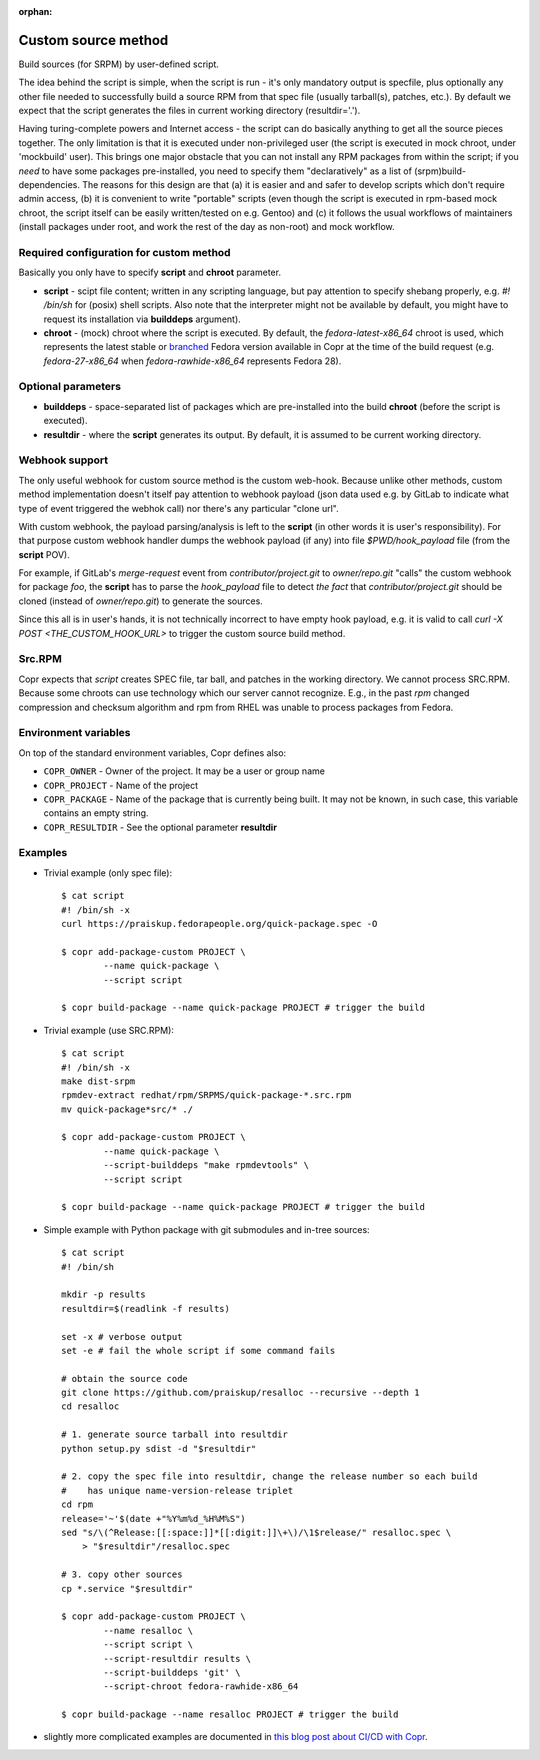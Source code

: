 :orphan:

.. _custom_source_method:

Custom source method
====================

Build sources (for SRPM) by user-defined script.

The idea behind the script is simple, when the script is run - it's only
mandatory output is specfile, plus optionally any other file needed to
successfully build a source RPM from that spec file (usually tarball(s),
patches, etc.).  By default we expect that the script generates the files in
current working directory (resultdir='.').

Having turing-complete powers and Internet access - the script can do basically
anything to get all the source pieces together.  The only limitation is that it
is executed under non-privileged user (the script is executed in mock chroot,
under 'mockbuild' user).  This brings one major obstacle that you can not
install any RPM packages from within the script; if you *need* to have some
packages pre-installed, you need to specify them "declaratively" as a list of
(srpm)build-dependencies.  The reasons for this design are that (a) it is easier
and and safer to develop scripts which don't require admin access, (b) it is
convenient to write "portable" scripts (even though the script is executed in
rpm-based mock chroot, the script itself can be easily written/tested on e.g.
Gentoo) and (c) it follows the usual workflows of maintainers (install packages
under root, and work the rest of the day as non-root) and mock workflow.


Required configuration for custom method
----------------------------------------

Basically you only have to specify **script** and **chroot** parameter.

- **script** - scipt file content;  written in any scripting language, but pay
  attention to specify shebang properly, e.g. `#! /bin/sh` for (posix) shell
  scripts.  Also note that the interpreter might not be available by default,
  you might have to request its installation via **builddeps** argument).

- **chroot** - (mock) chroot where the script is executed.  By default, the
  `fedora-latest-x86_64` chroot is used, which represents the latest stable
  or `branched <https://fedoraproject.org/wiki/Releases/Branched>`_ Fedora
  version available in Copr at the time of the build request (e.g.
  `fedora-27-x86_64` when `fedora-rawhide-x86_64` represents Fedora 28).


Optional parameters
-------------------

- **builddeps** - space-separated list of packages which are pre-installed into
  the build **chroot** (before the script is executed).

- **resultdir** - where the **script** generates its output. By default, it is
  assumed to be current working directory.


Webhook support
---------------

The only useful webhook for custom source method is the custom web-hook.
Because unlike other methods, custom method implementation doesn't itself pay
attention to webhook payload (json data used e.g. by GitLab to indicate what
type of event triggered the webhok call) nor there's any particular "clone url".

With custom webhook, the payload parsing/analysis is left to the **script** (in
other words it is user's responsibility).  For that purpose custom webhook
handler dumps the webhook payload (if any) into file `$PWD/hook_payload` file
(from the **script** POV).

For example, if GitLab's *merge-request* event from *contributor/project.git* to
*owner/repo.git* "calls" the custom webhook for package *foo*, the **script**
has to parse the `hook_payload` file to detect *the fact* that
*contributor/project.git* should be cloned (instead of *owner/repo.git*) to
generate the sources.

Since this all is in user's hands, it is not technically incorrect to have empty
hook payload, e.g. it is valid to call `curl -X POST <THE_CUSTOM_HOOK_URL>` to
trigger the custom source build method.

Src.RPM
-------

Copr expects that `script` creates SPEC file, tar ball, and patches in the working
directory. We cannot process SRC.RPM. Because some chroots can use technology
which our server cannot recognize. E.g., in the past `rpm` changed compression and
checksum algorithm and rpm from RHEL was unable to process packages from Fedora.

Environment variables
---------------------

On top of the standard environment variables, Copr defines also:

- ``COPR_OWNER`` - Owner of the project. It may be a user or group name
- ``COPR_PROJECT`` - Name of the project
- ``COPR_PACKAGE`` - Name of the package that is currently being
  built. It may not be known, in such case, this variable contains an
  empty string.
- ``COPR_RESULTDIR`` - See the optional parameter **resultdir**


Examples
--------

- Trivial example (only spec file)::

    $ cat script
    #! /bin/sh -x
    curl https://praiskup.fedorapeople.org/quick-package.spec -O

    $ copr add-package-custom PROJECT \
            --name quick-package \
            --script script

    $ copr build-package --name quick-package PROJECT # trigger the build

- Trivial example (use SRC.RPM)::

    $ cat script
    #! /bin/sh -x
    make dist-srpm
    rpmdev-extract redhat/rpm/SRPMS/quick-package-*.src.rpm
    mv quick-package*src/* ./

    $ copr add-package-custom PROJECT \
            --name quick-package \
            --script-builddeps "make rpmdevtools" \
            --script script

    $ copr build-package --name quick-package PROJECT # trigger the build

- Simple example with Python package with git submodules and in-tree sources::

    $ cat script
    #! /bin/sh

    mkdir -p results
    resultdir=$(readlink -f results)

    set -x # verbose output
    set -e # fail the whole script if some command fails

    # obtain the source code
    git clone https://github.com/praiskup/resalloc --recursive --depth 1
    cd resalloc

    # 1. generate source tarball into resultdir
    python setup.py sdist -d "$resultdir"

    # 2. copy the spec file into resultdir, change the release number so each build
    #    has unique name-version-release triplet
    cd rpm
    release='~'$(date +"%Y%m%d_%H%M%S")
    sed "s/\(^Release:[[:space:]]*[[:digit:]]\+\)/\1$release/" resalloc.spec \
        > "$resultdir"/resalloc.spec

    # 3. copy other sources
    cp *.service "$resultdir"

    $ copr add-package-custom PROJECT \
            --name resalloc \
            --script script \
            --script-resultdir results \
            --script-builddeps 'git' \
            --script-chroot fedora-rawhide-x86_64

    $ copr build-package --name resalloc PROJECT # trigger the build

- slightly more complicated examples are documented in `this blog post about
  CI/CD with Copr <https://pavel.raiskup.cz/blog/copr-ci-and-custom-source-method.html>`_.
